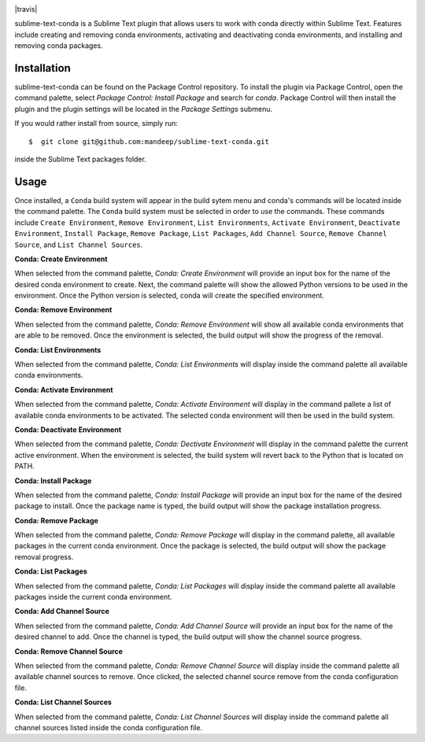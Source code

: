 .. image:: header.png

|travis| |quality| |release| |license| |downloads|

sublime-text-conda is a Sublime Text plugin that allows users to work with conda
directly within Sublime Text. Features include creating and removing conda environments,
activating and deactivating conda environments, and installing and removing conda
packages.

Installation
============

sublime-text-conda can be found on the Package Control repository. To install the plugin
via Package Control, open the command palette, select `Package Control: Install Package`
and search for `conda`. Package Control will then install the plugin and the plugin
settings will be located in the `Package Settings` submenu.

If you would rather install from source, simply run::

    $  git clone git@github.com:mandeep/sublime-text-conda.git

inside the Sublime Text packages folder.

Usage
=====

Once installed, a ``Conda`` build system will appear in the build sytem menu and conda's commands will be located inside the command palette. The ``Conda`` build system must be selected in order to use the commands. These commands include ``Create Environment``, ``Remove Environment``, ``List Environments``, ``Activate Environment``, ``Deactivate Environment``, ``Install Package``, ``Remove Package``, ``List Packages``, ``Add Channel Source``, ``Remove Channel Source``, and ``List Channel Sources``.

**Conda: Create Environment**

When selected from the command palette, `Conda: Create Environment` will provide an
input box for the name of the desired conda environment to create. Next, the command
palette will show the allowed Python versions to be used in the environment. Once the
Python version is selected, conda will create the specified environment.

**Conda: Remove Environment**

When selected from the command palette, `Conda: Remove Environment` will show all
available conda environments that are able to be removed. Once the environment
is selected, the build output will show the progress of the removal.

**Conda: List Environments**

When selected from the command palette, `Conda: List Environments` will display
inside the command palette all available conda environments.

**Conda: Activate Environment**

When selected from the command palette, `Conda: Activate Environment` will
display in the command pallete a list of available conda environments to be
activated. The selected conda environment will then be used in the build system.

**Conda: Deactivate Environment**

When selected from the command palette, `Conda: Dectivate Environment` will
display in the command palette the current active environment. When the environment
is selected, the build system will revert back to the Python that is located on PATH.

**Conda: Install Package**

When selected from the command palette, `Conda: Install Package` will provide an
input box for the name of the desired package to install. Once the package name
is typed, the build output will show the package installation progress.

**Conda: Remove Package**

When selected from the command palette, `Conda: Remove Package` will display in
the command palette, all available packages in the current conda environment. Once
the package is selected, the build output will show the package removal progress.

**Conda: List Packages**

When selected from the command palette, `Conda: List Packages` will display
inside the command palette all available packages inside the current conda
environment.

**Conda: Add Channel Source**

When selected from the command palette, `Conda: Add Channel Source` will provide an
input box for the name of the desired channel to add. Once the channel
is typed, the build output will show the channel source progress.

**Conda: Remove Channel Source**

When selected from the command palette, `Conda: Remove Channel Source` will display
inside the command palette all available channel sources to remove. Once clicked,
the selected channel source remove from the conda configuration file.

**Conda: List Channel Sources**

When selected from the command palette, `Conda: List Channel Sources` will display
inside the command palette all channel sources listed inside the conda configuration
file.

.. |travis| .. image:: https://img.shields.io/travis/mandeep/sublime-text-conda/master.svg?style=flat-square
    :target: https://travis-ci.org/mandeep/sublime-text-conda

.. |release| image:: https://img.shields.io/github/release/mandeep/sublime-text-conda.svg?style=flat-square
    :target: https://github.com/mandeep/sublime-text-conda/releases

.. |license| image:: https://img.shields.io/github/license/mandeep/sublime-text-conda.svg?style=flat-square
    :target: https://github.com/mandeep/sublime-text-conda/blob/master/LICENSE

.. |quality| image:: https://img.shields.io/scrutinizer/g/mandeep/sublime-text-conda.svg?style=flat-square
    :target: https://scrutinizer-ci.com/g/mandeep/sublime-text-conda/

.. |downloads| image:: https://img.shields.io/packagecontrol/dm/Conda.svg?style=flat-square
    :target: https://packagecontrol.io/packages/Conda
